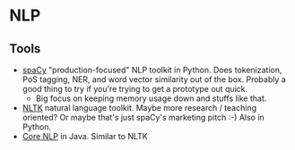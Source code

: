 * NLP

** Tools
   - [[https://spacy.io/usage/spacy-101][spaCy]] "production-focused" NLP toolkit in Python. Does tokenization, PoS tagging, NER, and word vector similarity out of the box. Probably a good thing to try if you're trying to get a prototype out quick.
     - Big focus on keeping memory usage down and stuffs like that.
   - [[http://www.nltk.org/][NLTK]] natural language toolkit. Maybe more research / teaching oriented? Or maybe that's just spaCy's marketing pitch :-) Also in Python.
   - [[https://stanfordnlp.github.io/CoreNLP/][Core NLP]] in Java. Similar to NLTK
